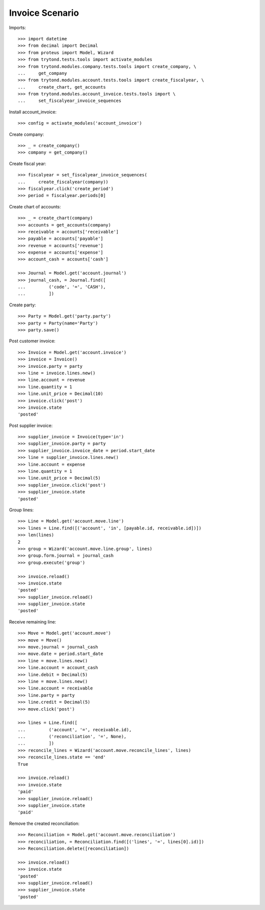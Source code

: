 ================
Invoice Scenario
================

Imports::

    >>> import datetime
    >>> from decimal import Decimal
    >>> from proteus import Model, Wizard
    >>> from trytond.tests.tools import activate_modules
    >>> from trytond.modules.company.tests.tools import create_company, \
    ...     get_company
    >>> from trytond.modules.account.tests.tools import create_fiscalyear, \
    ...     create_chart, get_accounts
    >>> from trytond.modules.account_invoice.tests.tools import \
    ...     set_fiscalyear_invoice_sequences

Install account_invoice::

    >>> config = activate_modules('account_invoice')

Create company::

    >>> _ = create_company()
    >>> company = get_company()

Create fiscal year::

    >>> fiscalyear = set_fiscalyear_invoice_sequences(
    ...     create_fiscalyear(company))
    >>> fiscalyear.click('create_period')
    >>> period = fiscalyear.periods[0]

Create chart of accounts::

    >>> _ = create_chart(company)
    >>> accounts = get_accounts(company)
    >>> receivable = accounts['receivable']
    >>> payable = accounts['payable']
    >>> revenue = accounts['revenue']
    >>> expense = accounts['expense']
    >>> account_cash = accounts['cash']

    >>> Journal = Model.get('account.journal')
    >>> journal_cash, = Journal.find([
    ...         ('code', '=', 'CASH'),
    ...         ])

Create party::

    >>> Party = Model.get('party.party')
    >>> party = Party(name='Party')
    >>> party.save()

Post customer invoice::

    >>> Invoice = Model.get('account.invoice')
    >>> invoice = Invoice()
    >>> invoice.party = party
    >>> line = invoice.lines.new()
    >>> line.account = revenue
    >>> line.quantity = 1
    >>> line.unit_price = Decimal(10)
    >>> invoice.click('post')
    >>> invoice.state
    'posted'

Post supplier invoice::

    >>> supplier_invoice = Invoice(type='in')
    >>> supplier_invoice.party = party
    >>> supplier_invoice.invoice_date = period.start_date
    >>> line = supplier_invoice.lines.new()
    >>> line.account = expense
    >>> line.quantity = 1
    >>> line.unit_price = Decimal(5)
    >>> supplier_invoice.click('post')
    >>> supplier_invoice.state
    'posted'

Group lines::

    >>> Line = Model.get('account.move.line')
    >>> lines = Line.find([('account', 'in', [payable.id, receivable.id])])
    >>> len(lines)
    2
    >>> group = Wizard('account.move.line.group', lines)
    >>> group.form.journal = journal_cash
    >>> group.execute('group')

    >>> invoice.reload()
    >>> invoice.state
    'posted'
    >>> supplier_invoice.reload()
    >>> supplier_invoice.state
    'posted'

Receive remaining line::

    >>> Move = Model.get('account.move')
    >>> move = Move()
    >>> move.journal = journal_cash
    >>> move.date = period.start_date
    >>> line = move.lines.new()
    >>> line.account = account_cash
    >>> line.debit = Decimal(5)
    >>> line = move.lines.new()
    >>> line.account = receivable
    >>> line.party = party
    >>> line.credit = Decimal(5)
    >>> move.click('post')

    >>> lines = Line.find([
    ...         ('account', '=', receivable.id),
    ...         ('reconciliation', '=', None),
    ...         ])
    >>> reconcile_lines = Wizard('account.move.reconcile_lines', lines)
    >>> reconcile_lines.state == 'end'
    True

    >>> invoice.reload()
    >>> invoice.state
    'paid'
    >>> supplier_invoice.reload()
    >>> supplier_invoice.state
    'paid'

Remove the created reconciliation::

    >>> Reconciliation = Model.get('account.move.reconciliation')
    >>> reconciliation, = Reconciliation.find([('lines', '=', lines[0].id)])
    >>> Reconciliation.delete([reconciliation])

    >>> invoice.reload()
    >>> invoice.state
    'posted'
    >>> supplier_invoice.reload()
    >>> supplier_invoice.state
    'posted'
